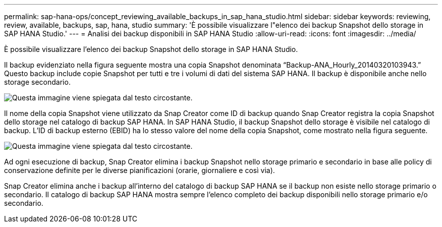 ---
permalink: sap-hana-ops/concept_reviewing_available_backups_in_sap_hana_studio.html 
sidebar: sidebar 
keywords: reviewing, review, available, backups, sap, hana, studio 
summary: 'È possibile visualizzare l"elenco dei backup Snapshot dello storage in SAP HANA Studio.' 
---
= Analisi dei backup disponibili in SAP HANA Studio
:allow-uri-read: 
:icons: font
:imagesdir: ../media/


[role="lead"]
È possibile visualizzare l'elenco dei backup Snapshot dello storage in SAP HANA Studio.

Il backup evidenziato nella figura seguente mostra una copia Snapshot denominata "`Backup-ANA_Hourly_20140320103943.`" Questo backup include copie Snapshot per tutti e tre i volumi di dati del sistema SAP HANA. Il backup è disponibile anche nello storage secondario.

image::../media/sap_hana_backup_list_scfw_gui.gif[Questa immagine viene spiegata dal testo circostante.]

Il nome della copia Snapshot viene utilizzato da Snap Creator come ID di backup quando Snap Creator registra la copia Snapshot dello storage nel catalogo di backup SAP HANA. In SAP HANA Studio, il backup Snapshot dello storage è visibile nel catalogo di backup. L'ID di backup esterno (EBID) ha lo stesso valore del nome della copia Snapshot, come mostrato nella figura seguente.

image::../media/sap_hana_backup_catalog.gif[Questa immagine viene spiegata dal testo circostante.]

Ad ogni esecuzione di backup, Snap Creator elimina i backup Snapshot nello storage primario e secondario in base alle policy di conservazione definite per le diverse pianificazioni (orarie, giornaliere e così via).

Snap Creator elimina anche i backup all'interno del catalogo di backup SAP HANA se il backup non esiste nello storage primario o secondario. Il catalogo di backup SAP HANA mostra sempre l'elenco completo dei backup disponibili nello storage primario e/o secondario.
